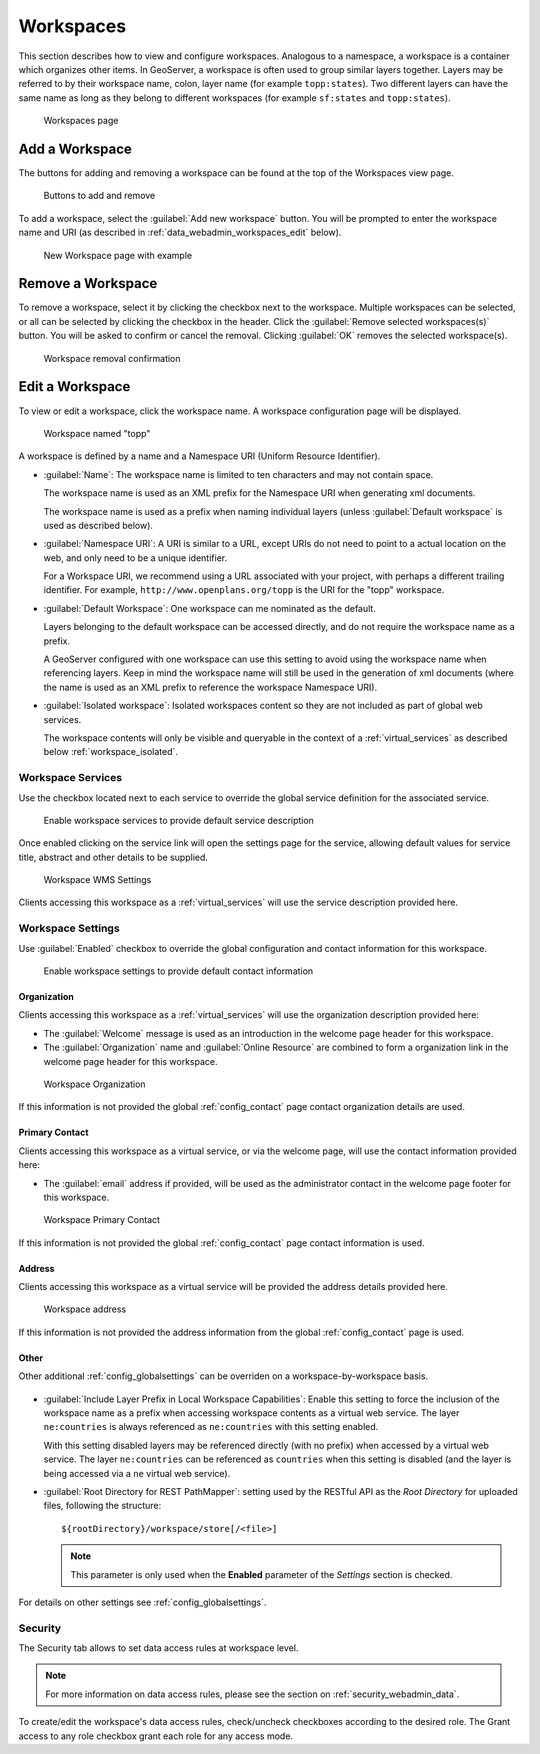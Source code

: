 .. _data_webadmin_workspaces:

Workspaces
==========

This section describes how to view and configure workspaces. Analogous to a namespace, a workspace is a container which organizes other items. In GeoServer, a workspace is often used to group similar layers together. Layers may be referred to by their workspace name, colon, layer name (for example ``topp:states``). Two different layers can have the same name as long as they belong to different workspaces (for example ``sf:states`` and ``topp:states``).

.. figure:: img/data_workspaces.png
   
   Workspaces page

.. _data_webadmin_workspaces_add_workspace:

Add a Workspace
---------------

The buttons for adding and removing a workspace can be found at the top of the Workspaces view page. 

.. figure:: img/data_workspaces_add_remove.png

   Buttons to add and remove
   
To add a workspace, select the :guilabel:`Add new workspace` button. You will be prompted to enter the workspace name and URI (as described in :ref:`data_webadmin_workspaces_edit` below).
   
.. figure:: img/data_workspaces_sde.png

   New Workspace page with example

Remove a Workspace
------------------

To remove a workspace, select it by clicking the checkbox next to the workspace. Multiple workspaces can be selected, or all can be selected by clicking the checkbox in the header.  Click the :guilabel:`Remove selected workspaces(s)` button. You will be asked to confirm or cancel the removal. Clicking :guilabel:`OK` removes the selected workspace(s). 

.. figure:: img/data_workspaces_rename_confirm.png

   Workspace removal confirmation

.. _data_webadmin_workspaces_edit:

Edit a Workspace
----------------

To view or edit a workspace, click the workspace name. A workspace configuration page will be displayed.

.. figure:: img/data_workspaces_basic_edit.png
   
   Workspace named "topp"
   
A workspace is defined by a name and a Namespace URI (Uniform Resource Identifier).

* :guilabel:`Name`: The workspace name is limited to ten characters and may not contain space.
  
  The workspace name is used as an XML prefix for the Namespace URI when generating xml documents.
  
  The workspace name is used as a prefix when naming individual layers (unless :guilabel:`Default workspace` is used as described below).

* :guilabel:`Namespace URI`: A URI is similar to a URL, except URIs do not need to point to a actual location on the web, and only need to be a unique identifier.

  For a Workspace URI, we recommend using a URL associated with your project, with perhaps a different trailing identifier. For example, ``http://www.openplans.org/topp`` is the URI for the "topp" workspace. 
  
* :guilabel:`Default Workspace`: One workspace can me nominated as the default.
  
  Layers belonging to the default workspace can be accessed directly, and do not require the workspace name as a prefix.
  
  A GeoServer configured with one workspace can use this setting to avoid using the workspace name when referencing layers. Keep in mind the workspace name will still be used in the generation of xml documents (where the name is used as an XML prefix to reference the workspace Namespace URI).

* :guilabel:`Isolated workspace`: Isolated workspaces content so they are not included as part of global web services.

  The workspace contents will only be visible and queryable in the context of a :ref:`virtual_services` as described below :ref:`workspace_isolated`.

.. _workspace_services:

Workspace Services
^^^^^^^^^^^^^^^^^^

Use the checkbox located next to each service to override the global service definition for the associated service.

.. figure:: img/workspace_services.png
   
   Enable workspace services to provide default service description

Once enabled clicking on the service link will open the settings page for the service, allowing default values for service title, abstract and other details to be supplied.

.. figure:: img/workspace_wms_settings.png
   
   Workspace WMS Settings

Clients accessing this workspace as a :ref:`virtual_services` will use the service description provided here.

.. _workspace_settings:

Workspace Settings
^^^^^^^^^^^^^^^^^^

Use :guilabel:`Enabled` checkbox to override the global configuration and contact information for this workspace.

.. figure:: img/workspace_settings.png
   
   Enable workspace settings to provide default contact information

Organization
''''''''''''

Clients accessing this workspace as a :ref:`virtual_services` will use the organization description provided here:

* The :guilabel:`Welcome` message is used as an introduction in the welcome page header for this workspace.

* The :guilabel:`Organization` name and :guilabel:`Online Resource` are combined to form a organization link in the welcome page header for this workspace.

.. figure:: img/workspace_orgaization.png
   
   Workspace Organization

If this information is not provided the global :ref:`config_contact` page contact organization details are used.

Primary Contact
'''''''''''''''

Clients accessing this workspace as a virtual service, or via the welcome page, will use the contact information provided here:

* The :guilabel:`email` address if provided, will be used as the administrator contact in the welcome page footer for this workspace.

.. figure:: img/workspace_contaxt.png
   
   Workspace Primary Contact

If this information is not provided the global :ref:`config_contact` page contact information is used.

Address
'''''''

Clients accessing this workspace as a virtual service will be provided the address details provided here.

.. figure:: img/workspace_address.png
   
   Workspace address

If this information is not provided the address information from the global :ref:`config_contact` page is used.

Other
'''''

Other additional :ref:`config_globalsettings` can be overriden on a workspace-by-workspace basis.

.. figure:: img/workspace_setting_override.png

* :guilabel:`Include Layer Prefix in Local Workspace Capabilities`: Enable this setting to force the inclusion of the workspace name as a prefix when accessing workspace contents as a virtual web service. The layer ``ne:countries`` is always referenced as ``ne:countries`` with this setting enabled.
  
  With this setting disabled layers may be referenced directly (with no prefix) when accessed by a virtual web service. The layer ``ne:countries`` can be referenced as ``countries`` when this setting is disabled (and the layer is being accessed via a ``ne`` virtual web service).

* :guilabel:`Root Directory for REST PathMapper`: setting used by the RESTful API as the `Root Directory` for uploaded files, following the structure::

    ${rootDirectory}/workspace/store[/<file>]

  .. note:: This parameter is only used when the **Enabled** parameter of the *Settings* section is checked. 

For details on other settings see :ref:`config_globalsettings`.

.. _workspace_security:

Security
^^^^^^^^

The Security tab allows to set data access rules at workspace level.

.. note:: For more information on data access rules, please see the section on :ref:`security_webadmin_data`.

.. figure:: img/data_workspaces_security_edit.png

To create/edit the workspace's data access rules, check/uncheck checkboxes according to the desired role. 
The Grant access to any role checkbox grant each role for any access mode.

